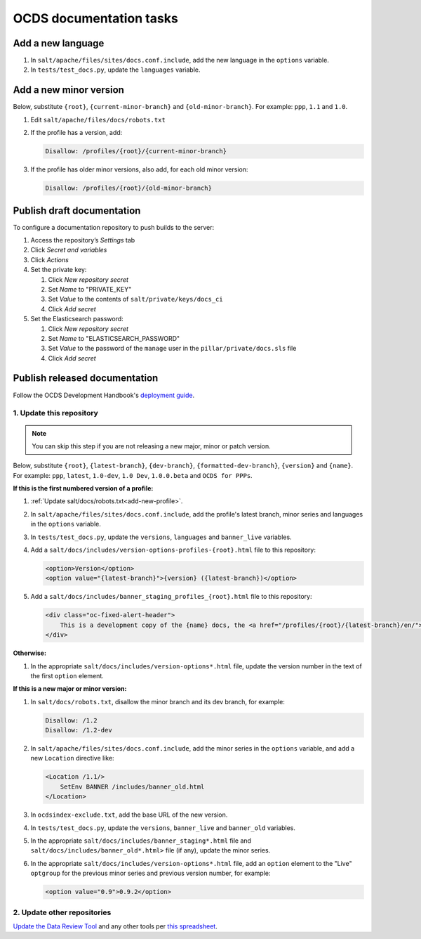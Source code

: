 OCDS documentation tasks
========================

.. seealso::

   :ref:`Migrate OCDS documentation to a new server <migrate-server>`

Add a new language
------------------

#. In ``salt/apache/files/sites/docs.conf.include``, add the new language in the ``options`` variable.
#. In ``tests/test_docs.py``, update the ``languages`` variable.

.. _add-new-profile:

Add a new minor version
-----------------------

Below, substitute ``{root}``, ``{current-minor-branch}`` and ``{old-minor-branch}``. For example: ``ppp``, ``1.1`` and ``1.0``.

#. Edit ``salt/apache/files/docs/robots.txt``

#. If the profile has a version, add:

   .. code-block:: none

      Disallow: /profiles/{root}/{current-minor-branch}

#. If the profile has older minor versions, also add, for each old minor version:

   .. code-block:: none

      Disallow: /profiles/{root}/{old-minor-branch}

.. _publish-draft-documentation:

Publish draft documentation
---------------------------

To configure a documentation repository to push builds to the server:

#. Access the repository’s *Settings* tab
#. Click *Secret and variables*
#. Click *Actions*
#. Set the private key:

   #. Click *New repository secret*
   #. Set *Name* to "PRIVATE_KEY"
   #. Set *Value* to the contents of ``salt/private/keys/docs_ci``
   #. Click *Add secret*

#. Set the Elasticsearch password:

   #. Click *New repository secret*
   #. Set *Name* to "ELASTICSEARCH_PASSWORD"
   #. Set *Value* to the password of the ``manage`` user in the ``pillar/private/docs.sls`` file
   #. Click *Add secret*

.. _publish-released-documentation:

Publish released documentation
------------------------------

Follow the OCDS Development Handbook's `deployment guide <https://ocds-standard-development-handbook.readthedocs.io/en/latest/standard/technical/deployment.html>`__.


1. Update this repository
~~~~~~~~~~~~~~~~~~~~~~~~~

.. note::
   You can skip this step if you are not releasing a new major, minor or patch version.

Below, substitute ``{root}``, ``{latest-branch}``, ``{dev-branch}``, ``{formatted-dev-branch}``, ``{version}`` and ``{name}``. For example: ``ppp``, ``latest``, ``1.0-dev``, ``1.0 Dev``, ``1.0.0.beta`` and ``OCDS for PPPs``.

**If this is the first numbered version of a profile:**

#. :ref:`Update salt/docs/robots.txt<add-new-profile>`.
#. In ``salt/apache/files/sites/docs.conf.include``, add the profile's latest branch, minor series and languages in the ``options`` variable.
#. In ``tests/test_docs.py``, update the ``versions``, ``languages`` and ``banner_live`` variables.
#. Add a ``salt/docs/includes/version-options-profiles-{root}.html`` file to this repository:

   .. code-block:: html

      <option>Version</option>
      <option value="{latest-branch}">{version} ({latest-branch})</option>

#. Add a ``salt/docs/includes/banner_staging_profiles_{root}.html`` file to this repository:

   .. code-block:: html

      <div class="oc-fixed-alert-header">
          This is a development copy of the {name} docs, the <a href="/profiles/{root}/{latest-branch}/en/">latest live version is here</a>.
      </div>

**Otherwise:**

#. In the appropriate ``salt/docs/includes/version-options*.html`` file, update the version number in the text of the first ``option`` element.

**If this is a new major or minor version:**

#. In ``salt/docs/robots.txt``, disallow the minor branch and its dev branch, for example:

   .. code-block:: none

      Disallow: /1.2
      Disallow: /1.2-dev

#. In ``salt/apache/files/sites/docs.conf.include``, add the minor series in the ``options`` variable, and add a new ``Location`` directive like:

   .. code-block:: apache

      <Location /1.1/>
          SetEnv BANNER /includes/banner_old.html
      </Location>

#. In ``ocdsindex-exclude.txt``, add the base URL of the new version.
#. In ``tests/test_docs.py``, update the ``versions``, ``banner_live`` and ``banner_old`` variables.
#. In the appropriate ``salt/docs/includes/banner_staging*.html`` file and ``salt/docs/includes/banner_old*.html>`` file (if any), update the minor series.
#. In the appropriate ``salt/docs/includes/version-options*.html`` file, add an ``option`` element to the "Live" ``optgroup`` for the previous minor series and previous version number, for example:

   .. code-block:: html

      <option value="0.9">0.9.2</option>

2. Update other repositories
~~~~~~~~~~~~~~~~~~~~~~~~~~~~

`Update the Data Review Tool <https://ocds-standard-development-handbook.readthedocs.io/en/latest/standard/technical/deployment.html#update-the-data-review-tool>`__ and any other tools per `this spreadsheet <https://docs.google.com/spreadsheets/d/18Pq5Hyyk4bNQ_mIaCRqGqwut4ws2_cIh0UYQNAYKv-A/edit#gid=0>`__.

